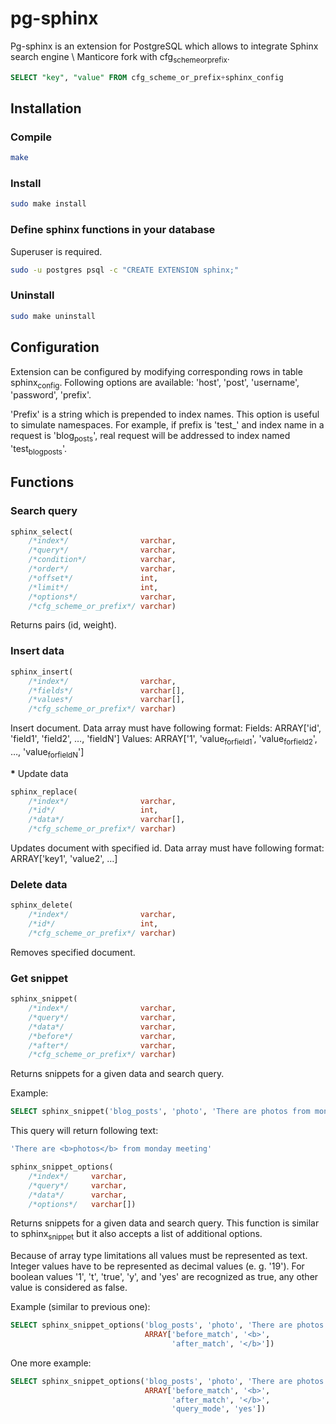 * pg-sphinx

  Pg-sphinx is an extension for PostgreSQL which allows to integrate Sphinx search engine \ Manticore fork with cfg_scheme_or_prefix.
  #+BEGIN_SRC sql
  SELECT "key", "value" FROM cfg_scheme_or_prefix+sphinx_config
  #+END_SRC

** Installation

*** Compile

  #+BEGIN_SRC sh
  make
  #+END_SRC

*** Install
  
  #+BEGIN_SRC sh
  sudo make install
  #+END_SRC

*** Define sphinx functions in your database

  Superuser is required.

  #+BEGIN_SRC sh
  sudo -u postgres psql -c "CREATE EXTENSION sphinx;"
  #+END_SRC

*** Uninstall

  #+BEGIN_SRC sh
  sudo make uninstall
  #+END_SRC

** Configuration

   Extension can be configured by modifying corresponding rows in table sphinx_config.
   Following options are available: 'host', 'post', 'username', 'password', 'prefix'.

   'Prefix' is a string which is prepended to index names. This option is useful to simulate
   namespaces. For example, if prefix is 'test_' and index name in a request is 'blog_posts',
   real request will be addressed to index named 'test_blog_posts'.


** Functions

*** Search query

  #+BEGIN_SRC sql
  sphinx_select(
      /*index*/                varchar,
      /*query*/                varchar,
      /*condition*/            varchar,
      /*order*/                varchar,
      /*offset*/               int,
      /*limit*/                int,
      /*options*/              varchar,
      /*cfg_scheme_or_prefix*/ varchar)
  #+END_SRC

  Returns pairs (id, weight).

*** Insert data

  #+BEGIN_SRC sql
  sphinx_insert(
      /*index*/                varchar,                                                 
      /*fields*/               varchar[],                                  
      /*values*/               varchar[],  
      /*cfg_scheme_or_prefix*/ varchar)
  #+END_SRC

  Insert document. Data array must have following format:
  Fields:
  ARRAY['id', 'field1', 'field2', ..., 'fieldN']
  Values:
  ARRAY['1', 'value_for_field1', 'value_for_field2', ..., 'value_for_fieldN']
  
  *** Update data

  #+BEGIN_SRC sql
  sphinx_replace(
      /*index*/                varchar,
      /*id*/                   int,
      /*data*/                 varchar[],
      /*cfg_scheme_or_prefix*/ varchar)
  #+END_SRC

  Updates document with specified id. Data array must have following format:
  ARRAY['key1', 'value2', ...]

*** Delete data

  #+BEGIN_SRC sql
  sphinx_delete(
      /*index*/                varchar,
      /*id*/                   int,
      /*cfg_scheme_or_prefix*/ varchar)
  #+END_SRC

  Removes specified document.

*** Get snippet

  #+BEGIN_SRC sql
  sphinx_snippet(
      /*index*/                varchar,
      /*query*/                varchar,
      /*data*/                 varchar,
      /*before*/               varchar,
      /*after*/                varchar,
      /*cfg_scheme_or_prefix*/ varchar)
  #+END_SRC

  Returns snippets for a given data and search query.

  Example:

  #+BEGIN_SRC sql
  SELECT sphinx_snippet('blog_posts', 'photo', 'There are photos from monday meeting', '<b>', '</b>')
  #+END_SRC

  This query will return following text:

  #+BEGIN_SRC sql
  'There are <b>photos</b> from monday meeting'
  #+END_SRC


  #+BEGIN_SRC sql
  sphinx_snippet_options(
      /*index*/     varchar,
      /*query*/     varchar,
      /*data*/      varchar,
      /*options*/   varchar[])
  #+END_SRC

  Returns snippets for a given data and search query. This function is similar to sphinx_snippet but it also accepts
  a list of additional options.

  Because of array type limitations all values must be represented as text.
  Integer values have to be represented as decimal values (e. g. '19').
  For boolean values '1', 't', 'true', 'y', and 'yes' are recognized as true, any other value is considered as false.

  Example (similar to previous one):

  #+BEGIN_SRC sql
  SELECT sphinx_snippet_options('blog_posts', 'photo', 'There are photos from monday meeting',
                                ARRAY['before_match', '<b>',
                                      'after_match', '</b>'])
  #+END_SRC

  One more example:

  #+BEGIN_SRC sql
  SELECT sphinx_snippet_options('blog_posts', 'photo', 'There are photos from monday meeting',
                                ARRAY['before_match', '<b>',
                                      'after_match', '</b>',
                                      'query_mode', 'yes'])
  #+END_SRC


